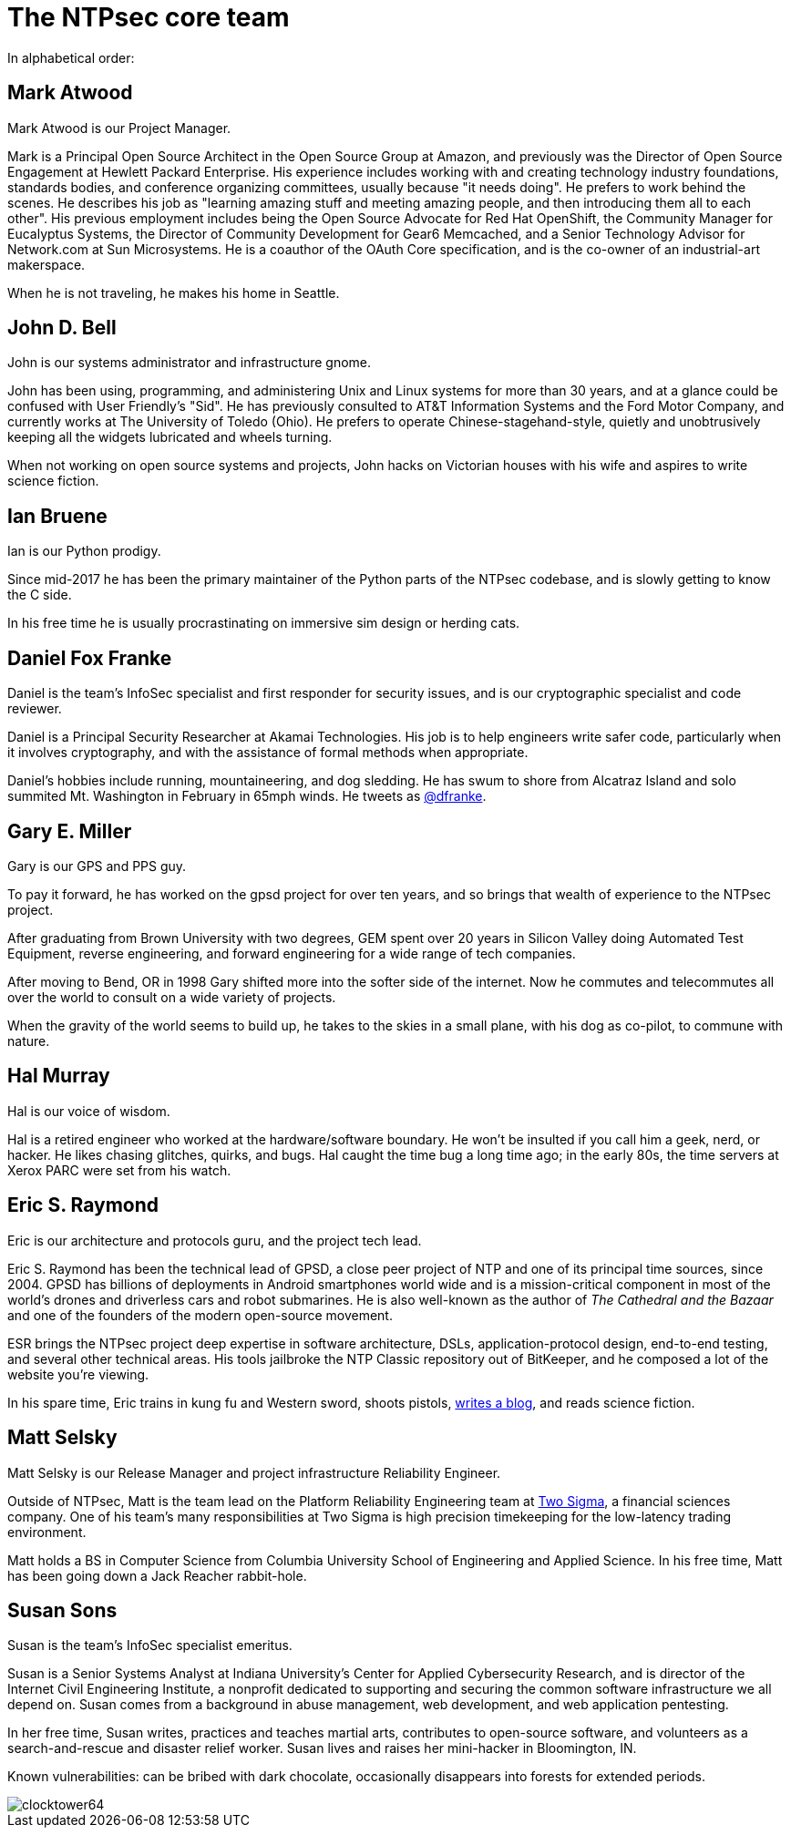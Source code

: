 = The NTPsec core team =
:toc!:
:numbered!:

In alphabetical order:

== Mark Atwood ==

Mark Atwood is our Project Manager.

Mark is a Principal Open Source Architect in the Open Source Group at
Amazon, and previously was the Director of Open Source Engagement at
Hewlett Packard Enterprise. His experience includes working with and
creating technology industry foundations, standards bodies, and
conference organizing committees, usually because "it needs doing". He
prefers to work behind the scenes. He describes his job as "learning
amazing stuff and meeting amazing people, and then introducing them
all to each other". His previous employment includes being the Open
Source Advocate for Red Hat OpenShift, the Community Manager for
Eucalyptus Systems, the Director of Community Development for Gear6
Memcached, and a Senior Technology Advisor for Network.com at Sun
Microsystems. He is a coauthor of the OAuth Core specification, and is
the co-owner of an industrial-art makerspace.

When he is not traveling, he makes his home in Seattle.

== John D. Bell ==

John is our systems administrator and infrastructure gnome.

John has been using, programming, and administering Unix and
Linux systems for more than 30 years, and at a glance could
be confused with User Friendly's "Sid".  He has previously
consulted to AT&T Information Systems and the Ford Motor
Company, and currently works at The University of Toledo
(Ohio).  He prefers to operate Chinese-stagehand-style, quietly
and unobtrusively keeping all the widgets lubricated and wheels
turning.

When not working on open source systems and projects, John
hacks on Victorian houses with his wife and aspires to write
science fiction.

== Ian Bruene ==

Ian is our Python prodigy.

Since mid-2017 he has been the primary
maintainer of the Python parts of the NTPsec codebase, and is slowly
getting to know the C side.

In his free time he is usually procrastinating on immersive sim
design or herding cats.

== Daniel Fox Franke ==

Daniel is the team's InfoSec specialist and first responder for
security issues, and is our cryptographic specialist and code reviewer.

Daniel is a Principal Security Researcher at Akamai Technologies. His
job is to help engineers write safer code, particularly when it
involves cryptography, and with the assistance of formal methods when
appropriate.

Daniel's hobbies include running, mountaineering, and dog sledding. He
has swum to shore from Alcatraz Island and solo summited Mt.
Washington in February in 65mph winds. He tweets as
https://twitter.com/dfranke[@dfranke].

== Gary E. Miller ==

Gary is our GPS and PPS guy.

To pay it forward, he has worked on the gpsd project for over ten years,
and so brings that wealth of experience to the NTPsec project.

After graduating from Brown University with two degrees, GEM spent over
20 years in Silicon Valley doing Automated Test Equipment, reverse
engineering, and forward engineering for a wide range of tech companies.

After moving to Bend, OR in 1998 Gary shifted more into the softer side
of the internet.  Now he commutes and telecommutes all over the world to
consult on a wide variety of projects.

When the gravity of the world seems to build up, he takes to the skies
in a small plane, with his dog as co-pilot, to commune with nature.

== Hal Murray ==

Hal is our voice of wisdom.

Hal is a retired engineer who worked at the hardware/software
boundary.  He won't be insulted if you call him a geek, nerd, or
hacker.  He likes chasing glitches, quirks, and bugs.  Hal caught the
time bug a long time ago; in the early 80s, the time servers at Xerox
PARC were set from his watch.

== Eric S. Raymond ==

Eric is our architecture and protocols guru, and the project tech lead.

Eric S. Raymond has been the technical lead of GPSD, a close peer
project of NTP and one of its principal time sources, since 2004. GPSD
has billions of deployments in Android smartphones world wide and is a
mission-critical component in most of the world's drones and
driverless cars and robot submarines. He is also well-known as the author
of _The Cathedral and the Bazaar_ and one of the founders of the
modern open-source movement.

ESR brings the NTPsec project deep expertise in software architecture,
DSLs, application-protocol design, end-to-end testing, and several
other technical areas. His tools jailbroke the NTP Classic repository
out of BitKeeper, and he composed a lot of the website you're viewing.

In his spare time, Eric trains in kung fu and Western sword, shoots
pistols, http://esr.ibiblio.org/[writes a blog], and reads science
fiction.

== Matt Selsky ==

Matt Selsky is our Release Manager and project infrastructure Reliability
Engineer.

Outside of NTPsec, Matt is the team lead on the Platform Reliability
Engineering team at https://www.twosigma.com/open-source/[Two Sigma], a
financial sciences company. One of his team’s many responsibilities at Two
Sigma is high precision timekeeping for the low-latency trading environment.

Matt holds a BS in Computer Science from Columbia University School of
Engineering and Applied Science. In his free time, Matt has been going down a
Jack Reacher rabbit-hole.

== Susan Sons ==

Susan is the team's InfoSec specialist emeritus.

Susan is a Senior Systems Analyst at Indiana University's Center for
Applied Cybersecurity Research, and is director of the Internet Civil
Engineering Institute, a nonprofit dedicated to supporting and
securing the common software infrastructure we all depend on. Susan
comes from a background in abuse management, web development, and web
application pentesting.

In her free time, Susan writes, practices and teaches martial arts,
contributes to open-source software, and volunteers as a
search-and-rescue and disaster relief worker. Susan lives and raises
her mini-hacker in Bloomington, IN.

Known vulnerabilities: can be bribed with dark chocolate, occasionally
disappears into forests for extended periods.


image::clocktower64.png[align="center"]

//end
